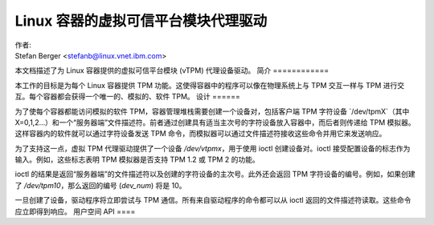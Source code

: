 ==============================
Linux 容器的虚拟可信平台模块代理驱动
==============================

| 作者:
| Stefan Berger <stefanb@linux.vnet.ibm.com>

本文档描述了为 Linux 容器提供的虚拟可信平台模块 (vTPM) 代理设备驱动。
简介
============

本工作的目标是为每个 Linux 容器提供 TPM 功能。这使得容器中的程序可以像在物理系统上与 TPM 交互一样与 TPM 进行交互。每个容器都会获得一个唯一的、模拟的、软件 TPM。
设计
======

为了使每个容器都能访问模拟的软件 TPM，容器管理堆栈需要创建一个设备对，包括客户端 TPM 字符设备 `/dev/tpmX`（其中 X=0,1,2...）和一个“服务器端”文件描述符。前者通过创建具有适当主次号的字符设备放入容器中，而后者则传递给 TPM 模拟器。这样容器内的软件就可以通过字符设备发送 TPM 命令，而模拟器可以通过文件描述符接收这些命令并用它来发送响应。

为了支持这一点，虚拟 TPM 代理驱动提供了一个设备 `/dev/vtpmx`，用于使用 ioctl 创建设备对。ioctl 接受配置设备的标志作为输入。例如，这些标志表明 TPM 模拟器是否支持 TPM 1.2 或 TPM 2 的功能。

ioctl 的结果是返回“服务器端”的文件描述符以及创建的字符设备的主次号。此外还会返回 TPM 字符设备的编号。例如，如果创建了 `/dev/tpm10`，那么返回的编号 (`dev_num`) 将是 10。

一旦创建了设备，驱动程序将立即尝试与 TPM 通信。所有来自驱动程序的命令都可以从 ioctl 返回的文件描述符读取。这些命令应立即得到响应。
用户空间 API
====

.. kernel-doc:: include/uapi/linux/vtpm_proxy.h

.. kernel-doc:: drivers/char/tpm/tpm_vtpm_proxy.c
   :functions: vtpmx_ioc_new_dev
